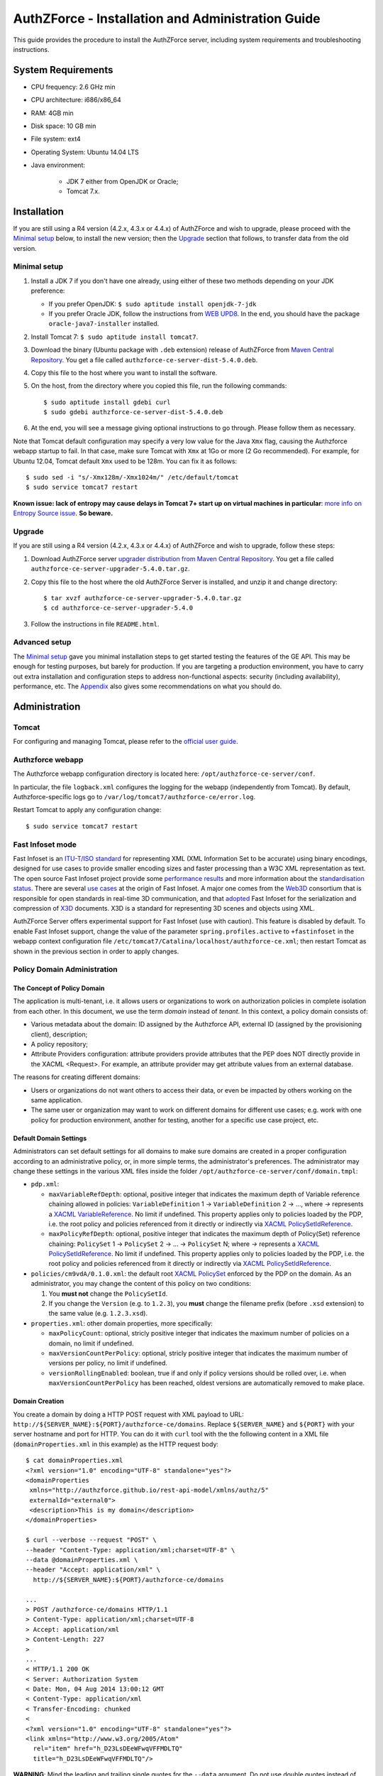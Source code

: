 ==================================================
AuthZForce - Installation and Administration Guide
==================================================


This guide provides the procedure to install the AuthZForce server, including system requirements and troubleshooting instructions. 

System Requirements
===================

* CPU frequency: 2.6 GHz min
* CPU architecture: i686/x86_64
* RAM: 4GB min
* Disk space: 10 GB min
* File system: ext4
* Operating System: Ubuntu 14.04 LTS 
* Java environment: 

    * JDK 7 either from OpenJDK or Oracle; 
    * Tomcat 7.x.

Installation
============
If you are still using a R4 version (4.2.x, 4.3.x or 4.4.x) of AuthZForce and wish to upgrade, please proceed with the `Minimal setup`_ below, to install the new version; then the `Upgrade`_ section that follows, to transfer data from the old version.

Minimal setup
-------------

#. Install a JDK 7 if you don't have one already, using either of these two methods depending on your JDK preference:

   * If you prefer OpenJDK: ``$ sudo aptitude install openjdk-7-jdk``
   * If you prefer Oracle JDK, follow the instructions from `WEB UPD8 <http://www.webupd8.org/2012/01/install-oracle-java-jdk-7-in-ubuntu-via.html>`_. 
     In the end, you should have the package ``oracle-java7-installer`` installed.
#. Install Tomcat 7: ``$ sudo aptitude install tomcat7``.
#. Download the binary (Ubuntu package with ``.deb`` extension) release of AuthZForce 
   from `Maven Central Repository <http://repo1.maven.org/maven2/org/ow2/authzforce/authzforce-ce-server-dist/5.4.0/>`_. You get a file called ``authzforce-ce-server-dist-5.4.0.deb``.
#. Copy this file to the host where you want to install the software.
#. On the host, from the directory where you copied this file, run the following commands::

    $ sudo aptitude install gdebi curl
    $ sudo gdebi authzforce-ce-server-dist-5.4.0.deb
#. At the end, you will see a message giving optional instructions to go through. Please follow them as necessary.

Note that Tomcat default configuration may specify a very low value for the Java ``Xmx`` flag, causing the Authzforce webapp startup to fail. In that case, make sure Tomcat with ``Xmx`` at 1Go or more (2 Go recommended). 
For example, for Ubuntu 12.04, Tomcat default ``Xmx`` used to be 128m. You can fix it as follows::
 
 $ sudo sed -i "s/-Xmx128m/-Xmx1024m/" /etc/default/tomcat
 $ sudo service tomcat7 restart
 
**Known issue: lack of entropy may cause delays in Tomcat 7+ start up on virtual machines in particular**: `more info on Entropy Source issue <https://wiki.apache.org/tomcat/HowTo/FasterStartUp#Entropy_Source>`_. **So beware.**

Upgrade
-------
If you are still using a R4 version (4.2.x, 4.3.x or 4.4.x) of AuthZForce and wish to upgrade, follow these steps:

#. Download AuthZForce server `upgrader distribution from Maven Central Repository <http://repo1.maven.org/maven2/org/ow2/authzforce/authzforce-ce-server-upgrader/5.4.0/authzforce-ce-server-upgrader-5.4.0.tar.gz>`_. You get a file called ``authzforce-ce-server-upgrader-5.4.0.tar.gz``.
#. Copy this file to the host where the old AuthZForce Server is installed, and unzip it and change directory::

    $ tar xvzf authzforce-ce-server-upgrader-5.4.0.tar.gz
    $ cd authzforce-ce-server-upgrader-5.4.0

#. Follow the instructions in file ``README.html``.

Advanced setup
--------------

The `Minimal setup`_ gave you minimal installation steps to get started testing the features of the GE API. This may be enough for testing purposes, but barely for production. 
If you are targeting a production environment, 
you have to carry out extra installation and configuration steps to address non-functional aspects: security (including availability), performance, etc. 
The Appendix_ also gives some recommendations on what you should do.


Administration
==============

Tomcat
------

For configuring and managing Tomcat, please refer to the `official user guide <http://tomcat.apache.org/tomcat-7.0-doc/index.html>`_.

Authzforce webapp
-----------------

The Authzforce webapp configuration directory is located here: ``/opt/authzforce-ce-server/conf``. 

In particular, the file ``logback.xml`` configures the logging for the webapp (independently from Tomcat). By default, Authzforce-specific logs go to ``/var/log/tomcat7/authzforce-ce/error.log``.

Restart Tomcat to apply any configuration change::
 
   $ sudo service tomcat7 restart


.. _adminGuideFastInfoset:

Fast Infoset mode
-----------------

Fast Infoset is an `ITU-T/ISO standard <http://www.itu.int/en/ITU-T/asn1/Pages/Fast-Infoset.aspx>`_ for representing XML (XML Information Set to be accurate) using binary encodings, 
designed for use cases to provide smaller encoding sizes and faster processing than a W3C XML representation as text. 
The open source Fast Infoset project provide some `performance results <https://fi.java.net/performance.html>`_ and more information about the `standardisation status <https://fi.java.net/standardization.html>`_.
There are several `use cases <http://www.itu.int/en/ITU-T/asn1/Pages/Fast-Infoset.aspx>`_ at the origin of Fast Infoset. 
A major one comes from the `Web3D <http://www.web3d.org/>`_ consortium that is responsible for open standards in real-time 3D communication, 
and that `adopted <http://www.web3d.org/documents/specifications/19776-3/V3.3/Part03/concepts.html#Fast-Infoset>`_ Fast Infoset 
for the serialization and compression of `X3D <http://www.web3d.org/x3d/what-x3d>`_ documents. X3D is a standard for representing 3D scenes and objects using XML.

AuthZForce Server offers experimental support for Fast Infoset (use with caution). This feature is disabled by default. 
To enable Fast Infoset support, change the value of the parameter ``spring.profiles.active`` to ``+fastinfoset`` in the webapp context configuration file ``/etc/tomcat7/Catalina/localhost/authzforce-ce.xml``; 
then restart Tomcat as shown in the previous section in order to apply changes.

.. _adminGuideDomainAdmin:

Policy Domain Administration
----------------------------

The Concept of Policy Domain
++++++++++++++++++++++++++++
                  
The application is multi-tenant, i.e. it allows users or organizations to work on authorization policies in complete isolation from each other. In this document, we use the term *domain* instead of *tenant*. 
In this context, a policy domain consists of:

* Various metadata about the domain: ID assigned by the Authzforce API, external ID (assigned by the provisioning client), description;
* A policy repository;
* Attribute Providers configuration: attribute providers provide attributes that the PEP does NOT directly provide in the XACML <Request>. 
  For example, an attribute provider may get attribute values from an external database. 

The reasons for creating different domains: 

* Users or organizations do not want others to access their data, or even be impacted by others working on the same application.
* The same user or organization may want to work on different domains for different use cases; e.g. work with one policy for production environment, another for testing, another for a specific use case project, etc.

Default Domain Settings
+++++++++++++++++++++++

Administrators can set default settings for all domains to make sure domains are created in a proper configuration according to an administrative policy, or, in more simple terms, the administrator's preferences.
The administrator may change these settings in the various XML files inside the folder ``/opt/authzforce-ce-server/conf/domain.tmpl``:

* ``pdp.xml``:

  * ``maxVariableRefDepth``: optional, positive integer that indicates the maximum depth of Variable reference chaining allowed in policies: ``VariableDefinition`` 1 -> ``VariableDefinition`` 2 -> ..., where *->* 
    represents a `XACML VariableReference <http://docs.oasis-open.org/xacml/3.0/xacml-3.0-core-spec-os-en.html#_Toc325047129>`_. No limit if undefined. 
    This property applies only to policies loaded by the PDP, i.e. the root policy 
    and policies referenced from it directly or indirectly via `XACML PolicySetIdReference <http://docs.oasis-open.org/xacml/3.0/xacml-3.0-core-spec-os-en.html#_Toc325047115>`_.
  * ``maxPolicyRefDepth``: optional, positive integer that indicates the maximum depth of Policy(Set) reference chaining: ``PolicySet`` 1 -> ``PolicySet`` 2 -> ... -> ``PolicySet`` N; where *->* 
    represents a `XACML PolicySetIdReference`_. No limit if undefined. This property applies only to policies loaded by the PDP, i.e. the root policy 
    and policies referenced from it directly or indirectly via `XACML PolicySetIdReference`_.
 
* ``policies/cm9vdA/0.1.0.xml``: the default root `XACML PolicySet <http://docs.oasis-open.org/xacml/3.0/xacml-3.0-core-spec-os-en.html#_Toc325047106>`_ enforced by the PDP on the domain. 
  As an administrator, you may change the content of this policy on two conditions:
  
  #. You **must not** change the ``PolicySetId``.
  #. If you change the ``Version`` (e.g. to ``1.2.3``), you **must** change the filename prefix (before ``.xsd`` extension) to the same value (e.g. ``1.2.3.xsd``).   

* ``properties.xml``: other domain properties, more specifically:

  * ``maxPolicyCount``: optional, stricly positive integer that indicates the maximum number of policies on a domain, no limit if undefined.
  * ``maxVersionCountPerPolicy``: optional, stricly positive integer that indicates the maximum number of versions per policy, no limit if undefined.
  * ``versionRollingEnabled``: boolean, true if and only if policy versions should be rolled over, i.e. when ``maxVersionCountPerPolicy`` has been reached, oldest versions are automatically removed to make place.
  

Domain Creation
+++++++++++++++

You create a domain by doing a HTTP POST request with XML payload to URL: ``http://${SERVER_NAME}:${PORT}/authzforce-ce/domains``. Replace ``${SERVER_NAME}`` and ``${PORT}`` with your server hostname and port for HTTP. 
You can do it with ``curl`` tool with the the following content in a XML file (``domainProperties.xml`` in this example) as the HTTP request body::

 $ cat domainProperties.xml
 <?xml version="1.0" encoding="UTF-8" standalone="yes"?> 
 <domainProperties 
  xmlns="http://authzforce.github.io/rest-api-model/xmlns/authz/5" 
  externalId="external0"> 
  <description>This is my domain</description> 
 </domainProperties>  
 
 $ curl --verbose --request "POST" \
 --header "Content-Type: application/xml;charset=UTF-8" \
 --data @domainProperties.xml \
 --header "Accept: application/xml" \
   http://${SERVER_NAME}:${PORT}/authzforce-ce/domains
 
 ...
 > POST /authzforce-ce/domains HTTP/1.1
 > Content-Type: application/xml;charset=UTF-8
 > Accept: application/xml
 > Content-Length: 227
 >
 ...
 < HTTP/1.1 200 OK
 < Server: Authorization System
 < Date: Mon, 04 Aug 2014 13:00:12 GMT
 < Content-Type: application/xml
 < Transfer-Encoding: chunked
 <
 <?xml version="1.0" encoding="UTF-8" standalone="yes"?>
 <link xmlns="http://www.w3.org/2005/Atom" 
   rel="item" href="h_D23LsDEeWFwqVFFMDLTQ" 
   title="h_D23LsDEeWFwqVFFMDLTQ"/> 

**WARNING**: Mind the leading and trailing single quotes for the ``--data`` argument. Do not use double quotes instead of these single quotes, otherwise curl will remove the double quotes in the XML payload itself, 
and send invalid XML which will be rejected by the server. You may use the ``--trace-ascii -`` argument (the last dash here means *stdout*) instead of ``--verbose``, in order to check the actual request body sent by ``curl``. 
So use it only if you need to dump the outgoing (and incoming) data, in particular the request body, on *stdout*.  

The ``href`` value in the response above gives you the domain ID (in the form of a Base64-encoded UUID) assigned by the API. You need this ID for any further operation on the domain.

Domain Removal
++++++++++++++

You remove a domain by doing a HTTP DELETE request with XML payload to URL: ``http://${SERVER_NAME}:${PORT}/authzforce-ce/domains/{domain_ID}``. 
For example with ``curl`` tool::

 $ curl --verbose --request DELETE \
  --header "Content-Type: application/xml;charset=UTF-8" \
  --header "Accept: application/xml" \ 
  http://${SERVER_NAME}:${PORT}/authzforce-ce/domains/h_D23LsDEeWFwqVFFMDLTQ

Policy administration is part of the Authorization Server API, addressed more extensively in the :ref:`programmerGuide`.


High Availability
=================

In order to achieve high availability with multiple AuthZForce Server instances (AuthZForce Server cluster), you need to make sure that the following directories are synchronized on all instances:

* Configuration directory: ``/opt/authzforce-ce-server/conf``. This directory is not modified by the API but only by administrators having access to the directory, and any change to it requires restarting Tomcat to apply.  
  Therefore, this directory requires synchronization only after a manual change by a server admin, which should not occur very often. 
  When it occurs, the server administrators may reproduce the changes on each instance manually; or, if there are too many instances for this to be practical, 
  they may use automatic file synchronization solutions, or a distributed filesystems (e.g. NFS) combined with file monitoring solutions. Both kinds of solutions must be capable of executing a specific command, 
  to restart Tomcat in this case, whenever a filesystem change in the directory is detected on a instance node. 
  For example, `csync2 <http://linuxaria.com/howto/csync2-a-filesystem-syncronization-tool-for-linux>`_ is a solution of the first kind that is free and open source.
* Data directory: ``/opt/authzforce-ce-server/data``. This is where the Server API persists and retrieves domain data such as policies.
  Therefore, it is critical to keep this directory synchronized across all the nodes in the high availability cluster, using either file synchronization solutions 
  such as `csync2 <http://linuxaria.com/howto/csync2-a-filesystem-syncronization-tool-for-linux>`_, or distributed file systems such as NFS.
  Besides, for usability and performance reasons, the AuthZForce server caches certain objects in memory such as domains' PDPs and ID-externalId mappings (more info in the :ref:`programmerGuide`).
  Therefore, it is also critical to re-sync the AuthZForce Server cache after certain changes done directly by aforementioned solutions to the local data directory. 
  There are two ways to do that:
   
  * **REST API**: you can keep the server in sync with the data directory by calling the following API operations, dependending on the type of change:  
    
    * HEAD ``/domains``: to be used after any global change to the data directory. 
      Inappropriate and largely suboptimal if there are many domains but changes concern only one or a few of them, in which case the next operations should be preferred.
    * HEAD ``/domains/{domainId}``: to be used after a specific domain directory ``/opt/authzforce-ce-server/data/domains/{domainId}`` is created. 
    * DELETE ``/domains/{domainId}``: to be used after a specific domain directory ``/opt/authzforce-ce-server/data/domains/{domainId}`` is deleted.
    * HEAD ``/domains/{domainId}/properties``: to be used after a specific domain's properties file ``/opt/authzforce-ce-server/data/domains/{domainId}/properties.xml`` is modified 
      (especially the ``externalId`` property).
    * HEAD ``/domains/{domainId}/pap/pdp.properties``: to be used after a specific domain's PDP configuration file ``/opt/authzforce-ce-server/data/domains/{domainId}/pdp.xml`` 
      or policies directory ``/opt/authzforce-ce-server/data/domains/{domainId}/policies`` is modified.
        
    In these operations, you may use ``GET`` method instead of ``HEAD`` as well. However, ``HEAD`` is recommended for better performances as it does not return any content (response body), on the contrary to ``GET``.
    Beware that the ``Content-Length`` returned by a ``HEAD`` is still the same as would be returned by the ``GET`` equivalent.
    In any case, if you opt for the file synchronization solution as mentioned earlier, you would have to make it call one of these operations depending on the type of change detected. 
    If you opt for the distributed file system, you would need a file monitoring solution to detect changes and make such calls.
  * **Embedded file monitoring threads**: it is possible to enable file monitoring threads embedded in AuthZForce Server. 
    These threads check for changes to the local data directory periodically, and synchronize the cache automatically. This feature is disabled by default. 
    To enable it, change the value of the parameter ``org.ow2.authzforce.domains.sync.interval`` to a strictly positive integer 
    in the webapp context configuration file ``/etc/tomcat7/Catalina/localhost/authzforce-ce.xml``. 
    The parameter value indicates the period between two checks for changes, in seconds. 
    Beware that this feature creates one extra thread per domain. Therefore, the impact on memory and CPU usage increases with the number of domains.
    Last but not least, **use this feature only on filesystems that support millisecond or higher resolution of file timestamps**, such as ``ext4`` (supports nanosecond resolution).
    Indeed, Authzforce file monitoring threads use file timestamps to detect changes. As a result, if the resolution of the filesystem is coarser than the millisecond, and  
    a file change occurred in less than a second after the last check, it will go undetected (the file's *mtime* timestamp is not updated), and synchronization will not work as expected.
   

Sanity check procedures
=======================
The Sanity Check Procedures are the steps that a System Administrator will take to verify that the installation is ready to be tested. 
This is therefore a preliminary set of tests to ensure that obvious or basic malfunctioning is fixed before proceeding to unit tests, integration tests and user validation.

End to End testing
------------------
To check the proper deployment and operation of the Authorization Server, perform the following steps:

#. Get the list of policy administration domains by doing the following HTTP request, replacing ``${host}`` with the server hostname, and ``${port}`` with the HTTP port of the server, for example with ``curl`` tool::

    $ curl --verbose --show-error --write-out '\n' \
      --request GET http://${host}:${port}/authzforce-ce/domains
#. Check the response which should have the following headers and body (there may be more headers which do not require checking here)::

    Status Code: 200 OK
    Content-Type: application/xml
    
    <?xml version="1.0" encoding="UTF-8" standalone="yes"?>
    <resources 
      xmlns="http://authzforce.github.io/rest-api-model/xmlns/authz/5" 
      xmlns:atom="http://www.w3.org/2005/Atom">
      <atom:link rel="item" href="1XepFknrEea2mQAdYFsFBQ" title="1XepFknrEea2mQAdYFsFBQ"/>
      ... list of links to other policy domains omitted here... 
    </resources>

You can check the exact body format in the representation element of response code 200 for method ``getDomains``, and all other API resources and operations in general, 
in the WADL (Web Application Description Language) document available at the following URL::
 
    http://${host}:${port}/authzforce-ce/?_wadl

List of Running Processes
-------------------------
* One or more ``java`` processes for Tomcat.

Network interfaces Up & Open
----------------------------
* TCP 22;
* TCP 8080.

The port 8080 can be replaced by any other port Tomcat is listening to for HTTP connections to the webapp.

Databases
---------
None.

Diagnosis Procedures
====================
#. Perform the test described in `End to End testing`_.
#. If you get a Connection Refused/Error, check whether Tomcat is started::

    $ sudo service tomcat7 status
#. If status stopped, start Tomcat::

    $ sudo service tomcat7 start
#. If Tomcat fails to start, check for any Tomcat high-level error in Tomcat log directory: ``/var/log/tomcat7``
#. If Tomcat is successfully started (no error in server logs), perform the test described in `End to End testing`_ again.
#. If you still get a Connection Refused/error, check whether Tomcat is not listening on a different port::
   
    $ sudo netstat -lataupen|grep java
#. If you still get a connection refused/error, especially if you are connecting remotely, check whether you are able to connect locally, then check the network link, 
   i.e. whether any network filtering is in place on the host or on the access network, or other network issue: network interface status, DNS/IP adress resolution, routing, etc.
#. If you get an error ``404 Not Found``, make sure the webapp is deployed and enabled in Tomcat. Check for any webapp deployment error in file: ``/var/log/tomcat7/authzforce-ce/error.log``.


Resource availability
---------------------
To have a healthy enabler, the resource requirements listed in `System Requirements`_ must be satisfied, in particular:

* Minimum RAM: 4GB;
* Minimum CPU: 2.6 GHz;
* Minimum Disk space: 10 GB.

Remote Service Access
---------------------
None.

Resource consumption
--------------------
The resource consumption strongly depends on the number of concurrent clients and requests per client, the number of policy domains (a.k.a. tenants in this context) managed by the Authorization Server, 
and the complexity of the policies defined by administrators of each domain.

The memory consumption shall remain under 80% of allocated RAM. See `System Requirements`_ for the minimum required RAM.

The CPU usage shall remain  under 80% of allocated CPU. See `System Requirements`_ for the minimum required CPU.

As for disk usage, at any time, there should be 1GB free space left on the disk.

I/O flows
---------
* HTTPS flows with possibly large XML payloads to port 8443 or whatever port Tomcat is listening to for HTTPS connections to the webapp;
* HTTP flows with possibly large XML payloads to port 8080 or whatever port Tomcat is listening to for HTTP connections to the webapp.


Appendix
========

Security setup for production
-----------------------------
You have to secure the environment of the application server and the server itself. Securing the environment of a server in general will not be addressed here, 
because it is a large subject for which you can find a lot of public documentation. You will learn about perimeter security, network and transport-level security (firewall, IDS/IPS...), OS security, 
application-level security (Web Application Firewall), etc.
For instance, the *NIST Guide to General Server Security* (SP 800-123) is a good start.

Server Security Setup
+++++++++++++++++++++
For more Tomcat-specific security guidelines, please read `Tomcat 7 Security considerations <https://tomcat.apache.org/tomcat-7.0-doc/security-howto.html>`_.

For security of communications (confidentiality, integrity, client/server authentication), it is also recommended to enable SSL/TLS with PKI certificates. 
The first step to set up this is to have your Certification Authority (PKI) issue a server certificate for your AuthZForce instance. 
You can also issue certificates for clients if you want to require client certificate authentication to access the AuthZForce server/API. 
If you don't have such a CA at hand, you can create your own (a basic one) with instructions given in the next section.

Certificate Authority Setup
+++++++++++++++++++++++++++
If you have a CA already, you can skip this section.
So this section is about creating a basic local Certificate Authority (CA) for internal use. This CA will be in charge of issuing certificates to the Authorization Server and clients, 
for authentication, integrity and confidentiality purposes. 
**This procedure requires using a JDK 1.7 or later.**
(For the sake of simplicity, we do not use a subordinate CA, although you should for production, see `keytool command example <http://docs.oracle.com/javase/7/docs/technotes/tools/windows/keytool.html#genkeypairCmd>`_, 
use the ``pathlen`` parameter to restrict number of subordinate CA, ``pathlen=0`` means no subordinate.)

#. Generate the CA keypair and certificate on the platform where the Authorization Server is to be deployed (change the validity argument to your security requirements, example here is 365 days)::

    $ keytool -genkeypair -keystore taz-ca-keystore.jks -alias taz-ca \
      -dname "CN=My Organization CA, O=FIWARE" -keyalg RSA -keysize 2048 \
      -validity 365 -ext bc:c="ca:true,pathlen:0"
#. Export the CA certificate to PEM format for easier distribution to clients::

    $ keytool -keystore taz-ca-keystore.jks -alias taz-ca \
      -exportcert -rfc > taz-ca-cert.pem


Server SSL Certificate Setup
++++++++++++++++++++++++++++
For Tomcat 7, refer to the `Tomcat 7 SSL/TLS Configuration HOW-TO <https://tomcat.apache.org/tomcat-7.0-doc/ssl-howto.html>`_.


Web Application Secutity
++++++++++++++++++++++++

The AuthZForce web application exposes a XML-based API. Therefore it is vulnerable to XML denial-of-service attacks. 
To mitigate these attacks, there are two solutions:

* **Authzforce native protection**: you can add the following `Environment entries <https://tomcat.apache.org/tomcat-7.0-doc/config/context.html#Environment_Entries>`_ 
  in Authzfoce webapp context file ``/etc/tomcat7/Catalina/localhost/authzforce-ce.xml`` (if an entry is absent or its value is negative, the default value is used)::
  
   <Environment 
    name="org.apache.cxf.stax.maxChildElements"
    description="Maximum number of child elements in an input XML element. Default: 50000." 
    type="java.lang.Integer"
    value="1000" 
    override="false" />
    
   <Environment 
    name="org.apache.cxf.stax.maxElementDepth"
    description="Maximum depth of an element in input XML. Default: 100." 
    type="java.lang.Integer"
    value="100" 
    override="false" />
   
   <!--Following entries are not supported in Fast Infoset mode 
   (more info: https://issues.apache.org/jira/browse/CXF-6848) --> 
   <Environment 
    name="org.apache.cxf.stax.maxAttributeCount"
    description="Maximum number of attributes per element in input XML. Default: 500." 
    type="java.lang.Integer"
    value="100" 
    override="false" />
   
   <Environment 
    name="org.apache.cxf.stax.maxAttributeSize"
    description="Maximum size of a single attribute in input XML. Default: 65536 (= 64*1024)." 
    type="java.lang.Integer"
    value="1000" 
    override="false" />
    
   <Environment 
    name="org.apache.cxf.stax.maxTextLength"
    description="Maximum size of XML text node in input XML. Default: 134217728 (= 128*1024*1024)." 
    type="java.lang.Integer"
    value="1000" 
    override="false" />
    
  Restart Tomcat to apply changes.
* **Dedicated WAF**: for better mitigation, we recommend using a WAF (Web Application Firewall) with XML attack mitigation features in front of the Authzforce server. 

There are `commercial <http://www.dna.com.au/News/Vendor-News/Magic-Quadrant-for-Web-Application-Firewall-Report>`_ 
as well as `open source <https://www.peerlyst.com/posts/resource-a-list-of-open-source-web-application-firewalls-waf-s-s-delano>`_ WAFs available on the market.
However, beware that this solution is not compatible with Fast Infoset, unless the WAF itself supports Fast Infoset. 
Similarly, if you want to use TLS, then the WAF or some proxy in front of it must support TLS to be the TLS server endpoint.

User and Role Management Setup
++++++++++++++++++++++++++++++
In production, access to the API must be restricted and explicitly authorized. To control which clients can do what on which resources, 
we need to have access to user identity and attributes and assign proper roles to them. These user and role management features are no longer supported by the AuthZForce server itself, 
but should be delegated to the Identity Management GE. 

Domain Role Assignment
++++++++++++++++++++++
In production, access to the API must be restricted and explicitly authorized. To control which clients can do what on what parts of API, 
we need to have access to user identity and attributes and assign proper roles to them. These user role assignment features are no longer supported by the AuthZForce server itself, 
but should be delegated to the Identity Management GE. 

Performance Tuning
------------------
For Tomcat and JVM tuning, we strongly recommend reading and applying - when relevant - the guidelines from the following links:

* `Performance tuning best practices for VMware Apache Tomcat <http://kb.vmware.com/kb/2013486>`_;
* `Tuning Tomcat Performance For Optimum Speed <https://www.mulesoft.com/tcat/tomcat-performance>`_;
* `How to optimize tomcat performance in production <http://www.genericarticles.com/mediawiki/index.php?title=How_to_optimize_tomcat_performance_in_production>`_;
* `Apache Tomcat Tuning Guide for REST/HTTP APIs <https://javamaster.wordpress.com/2013/03/13/apache-tomcat-tuning-guide/>`_.

Last but not least, consider tuning the OS, hardware (CPU, RAM...), network, using load-balancing, high-availability solutions, and so on.
